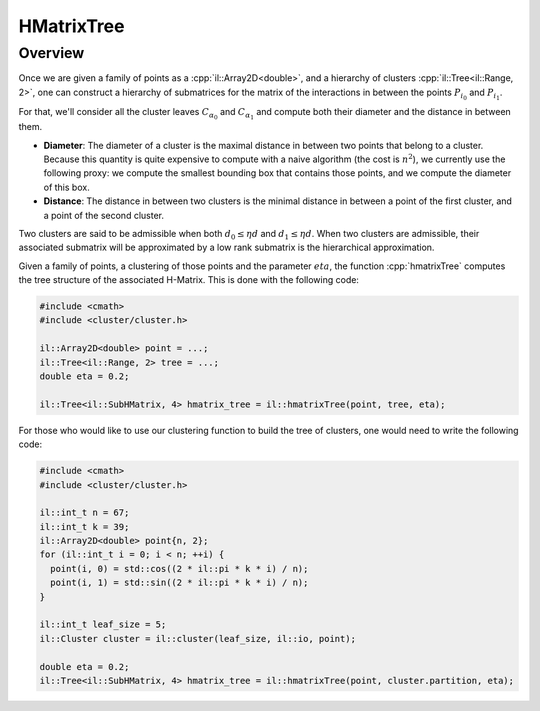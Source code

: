 .. role:: cpp(code)

    :language: cpp

HMatrixTree
===========

Overview
--------

Once we are given a family of points as a :cpp:`il::Array2D<double>`, and a
hierarchy of clusters :cpp:`il::Tree<il::Range, 2>`, one can construct a
hierarchy of submatrices for the matrix of the interactions in between the
points :math:`P_{i_0}` and :math:`P_{i_1}`.

For that, we'll consider all the cluster leaves :math:`C_{\alpha_0}` and
:math:`C_{\alpha_1}` and compute both their diameter and the distance in
between them.

- **Diameter**: The diameter of a cluster is the maximal distance in between
  two points that belong to a cluster. Because this quantity is quite
  expensive to compute with a naive algorithm (the cost is :math:`n^2`), we
  currently use the following proxy: we compute the smallest bounding box that
  contains those points, and we compute the diameter of this box.

- **Distance**: The distance in between two clusters is the minimal distance
  in between a point of the first cluster, and a point of the second cluster.

.. image:: hmatrixtree-0.png
    :scale: 20 %
    :alt: alternate text
    :align: center

Two clusters are said to be admissible when both :math:`d_0 \leq \eta d` and
:math:`d_1 \leq \eta d`. When two clusters are admissible, their associated
submatrix will be approximated by a low rank submatrix is the hierarchical
approximation.

Given a family of points, a clustering of those points and the parameter
:math:`eta`, the function :cpp:`hmatrixTree` computes the tree structure of
the associated H-Matrix. This is done with the following code:

.. code-block:: cpp

    #include <cmath>
    #include <cluster/cluster.h>

    il::Array2D<double> point = ...;
    il::Tree<il::Range, 2> tree = ...;
    double eta = 0.2;

    il::Tree<il::SubHMatrix, 4> hmatrix_tree = il::hmatrixTree(point, tree, eta);

For those who would like to use our clustering function to build the tree of
clusters, one would need to write the following code:

.. code-block:: cpp

    #include <cmath>
    #include <cluster/cluster.h>

    il::int_t n = 67;
    il::int_t k = 39;
    il::Array2D<double> point{n, 2};
    for (il::int_t i = 0; i < n; ++i) {
      point(i, 0) = std::cos((2 * il::pi * k * i) / n);
      point(i, 1) = std::sin((2 * il::pi * k * i) / n);
    }

    il::int_t leaf_size = 5;
    il::Cluster cluster = il::cluster(leaf_size, il::io, point);

    double eta = 0.2;
    il::Tree<il::SubHMatrix, 4> hmatrix_tree = il::hmatrixTree(point, cluster.partition, eta);

